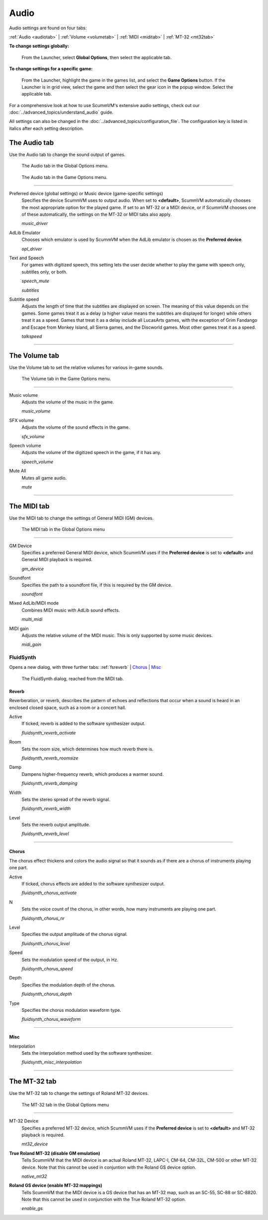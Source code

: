 ===============
Audio
===============

Audio settings are found on four tabs:

:ref:`Audio <audiotab>` | :ref:`Volume <volumetab>` | :ref:`MIDI <miditab>` | :ref:`MT-32 <mt32tab>`

**To change settings globally:**

 	From the Launcher, select **Global Options**, then select the applicable tab.

**To change settings for a specific game:**

	From the Launcher, highlight the game in the games list, and select the **Game Options** button. If the Launcher is in grid view, select the game and then select the gear icon in the popup window. Select the applicable tab.

For a comprehensive look at how to use ScummVM's extensive audio settings, check out our :doc:`../advanced_topics/understand_audio` guide.

All settings can also be changed in the :doc:`../advanced_topics/configuration_file`. The configuration key is listed in italics after each setting description.

.. _audiotab:

The Audio tab
-----------------

Use the Audio tab to change the sound output of games.

.. figure:: ../images/settings/audio.png

    The Audio tab in the Global Options menu.

.. figure:: ../images/settings/audio_game.png

    The Audio tab in the Game Options menu.


,,,,,,,,,,,,,,,,


.. _device:

Preferred device (global settings) or Music device (game-specific settings)
	Specifies the device ScummVM uses to output audio. When set to **<default>**, ScummVM automatically chooses the most appropriate option for the played game. If set to an MT-32 or a MIDI device, or if ScummVM chooses one of these automatically, the settings on the MT-32 or MIDI tabs also apply.

	*music_driver*

.. _opl:

AdLib Emulator
	Chooses which emulator is used by ScummVM when the AdLib emulator is chosen as the **Preferred device**.

	*opl_driver*

.. _speechmute:

Text and Speech
	For games with digitized speech, this setting lets the user decide whether to play the game with speech only, subtitles only, or both.

	*speech_mute*

	*subtitles*

.. _talkspeed:

Subtitle speed
	Adjusts the length of time that the subtitles are displayed on screen. The meaning of this value depends on the games. Some games treat it as a delay (a higher value means the subtitles are displayed for longer) while others treat it as a speed. Games that treat it as a delay include all LucasArts games, with the exception of Grim Fandango and Escape from Monkey Island, all Sierra games, and the Discworld games. Most other games treat it as a speed.

	*talkspeed*

,,,,,,,,,,,,,,,,,,,,,,,,,,,

.. _volumetab:

The Volume tab
-----------------

Use the Volume tab to set the relative volumes for various in-game sounds.


.. figure:: ../images/settings/volume_game.png

    The Volume tab in the Game Options menu.

,,,,,,,,,,,,,


.. _music:

Music volume
	Adjusts the volume of the music in the game.

	*music_volume*

.. _sfx:

SFX volume
	Adjusts the volume of the sound effects in the game.

	*sfx_volume*

.. _speechvol:

Speech volume
	Adjusts the volume of the digitized speech in the game, if it has any.

	*speech_volume*

.. _mute:

Mute All
	Mutes all game audio.

	*mute*

,,,,,,,,,,,,,,,,,,

.. _miditab:


The MIDI tab
------------------------------

Use the MIDI tab to change the settings of General MIDI (GM) devices.


.. figure:: ../images/settings/MIDI.png

    The MIDI tab in the Global Options menu

,,,,,,,,,,,,,

.. _gm:

GM Device
	Specifies a preferred General MIDI device, which ScummVM uses if the **Preferred device** is set to **<default>** and General MIDI playback is required.

	*gm_device*

.. _soundfont:

Soundfont
	Specifies the path to a soundfont file, if this is required by the GM device.

	*soundfont*

.. _multi:

Mixed AdLib/MIDI mode
	Combines MIDI music with AdLib sound effects.

	*multi_midi*

.. _gain:

MIDI gain
	Adjusts the relative volume of the MIDI music. This is only supported by some music devices.

	*midi_gain*

.. _fluid:


FluidSynth
****************

Opens a new dialog, with three further tabs:
:ref:`fsreverb` | `Chorus`_ | `Misc`_


.. figure:: ../images/settings/fluidsynth.png

    The FluidSynth dialog, reached from the MIDI tab.

.. _fsreverb:

Reverb
^^^^^^^^^^^^^^^^^

Reverberation, or reverb, describes the pattern of echoes and reflections that occur when a sound is heard in an enclosed closed space, such as a room or a concert hall.

.. _revact:

Active
	If ticked, reverb is added to the software synthesizer output.

	*fluidsynth_reverb_activate*

.. _revroom:

Room
	Sets the room size, which determines how much reverb there is.

	*fluidsynth_reverb_roomsize*

.. _revdamp:

Damp
	Dampens higher-frequency reverb, which produces a warmer sound.

	*fluidsynth_reverb_damping*

.. _revwidth:

Width
	Sets the stereo spread of the reverb signal.

	*fluidsynth_reverb_width*

.. _revlevel:

Level
	Sets the reverb output amplitude.

	*fluidsynth_reverb_level*

,,,,,,,,,,,,,,,,,

_`Chorus`
^^^^^^^^^^^
The chorus effect thickens and colors the audio signal so that it sounds as if there are a chorus of instruments playing one part.

.. _chact:

Active
	If ticked, chorus effects are added to the software synthesizer output.

	*fluidsynth_chorus_activate*

.. _chnr:

N
	Sets the voice count of the chorus, in other words, how many instruments are playing one part.

	*fluidsynth_chorus_nr*

.. _chlevel:

Level
	Specifies the output amplitude of the chorus signal.

	*fluidsynth_chorus_level*

.. _chspeed:

Speed
	Sets the modulation speed of the output, in Hz.

	*fluidsynth_chorus_speed*

.. _chdepth:

Depth
	Specifies the modulation depth of the chorus.

	*fluidsynth_chorus_depth*

.. _chwave:

Type
	Specifies the chorus modulation waveform type.

	*fluidsynth_chorus_waveform*

,,,,,,,,,,,,,


_`Misc`
^^^^^^^^^^^^^^
.. _interp:

Interpolation
	Sets the interpolation method used by the software synthesizer.

	*fluidsynth_misc_interpolation*

,,,,,,,,,,,,,,,


.. _mt32tab:

The MT-32 tab
-----------------

Use the MT-32 tab to change the settings of Roland MT-32 devices.


.. figure:: ../images/settings/MT32.png

    The MT-32 tab in the Global Options menu

,,,,,,,,,,,,,

.. _mt32:

MT-32 Device
	Specifies a preferred MT-32 device, which ScummVM uses if the **Preferred device** is set to **<default>** and MT-32 playback is required.

	*mt32_device*

.. _nativemt32:

**True Roland MT-32 (disable GM emulation)**
	Tells ScummVM that the MIDI device is an actual Roland MT-32, LAPC-I, CM-64, CM-32L, CM-500 or other MT-32 device. Note that this cannot be used in conjuntion with the Roland GS device option.

	*native_mt32*

.. _gs:

**Roland GS device (enable MT-32 mappings)**
	Tells ScummVM that the MIDI device is a GS device that has an MT-32 map, such as an SC-55, SC-88 or SC-8820. Note that this cannot be used in conjunction with the True Roland MT-32 option.

	*enable_gs*



